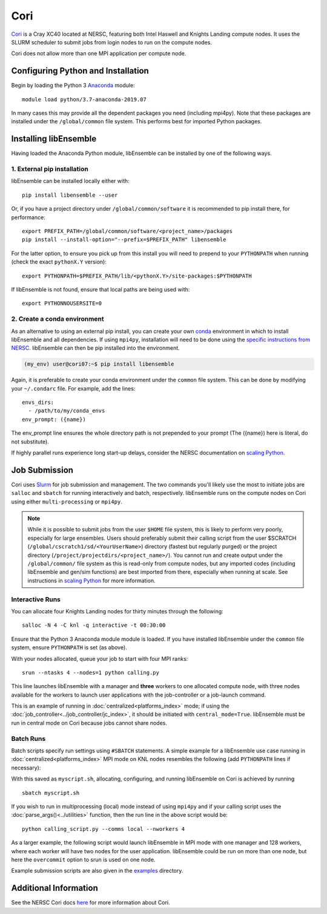 ====
Cori
====

Cori_ is a Cray XC40 located at NERSC, featuring both Intel Haswell
and Knights Landing compute nodes. It uses the SLURM scheduler to submit
jobs from login nodes to run on the compute nodes.

Cori does not allow more than one MPI application per compute node.

Configuring Python and Installation
-----------------------------------

Begin by loading the Python 3 Anaconda_ module::

    module load python/3.7-anaconda-2019.07

In many cases this may provide all the dependent packages you need (including
mpi4py). Note that these packages are installed under the ``/global/common``
file system. This performs best for imported Python packages.

Installing libEnsemble
----------------------

Having loaded the Anaconda Python module, libEnsemble can be installed
by one of the following ways.

1. External pip installation
^^^^^^^^^^^^^^^^^^^^^^^^^^^^

libEnsemble can be installed locally either with::

    pip install libensemble --user

Or, if you have a project directory under ``/global/common/software`` it is
recommended to pip install there, for performance::

    export PREFIX_PATH=/global/common/software/<project_name>/packages
    pip install --install-option="--prefix=$PREFIX_PATH" libensemble

For the latter option, to ensure you pick up from this install you will need
to prepend to your ``PYTHONPATH`` when running (check the exact ``pythonX.Y`` version)::

    export PYTHONPATH=$PREFIX_PATH/lib/<pythonX.Y>/site-packages:$PYTHONPATH

If libEnsemble is not found, ensure that local paths are being used with::

    export PYTHONNOUSERSITE=0

2. Create a conda environment
^^^^^^^^^^^^^^^^^^^^^^^^^^^^^

As an alternative to using an external pip install, you can create your own
conda_ environment in which to install libEnsemble and all dependencies.
If using ``mpi4py``, installation will need to be done using the
`specific instructions from NERSC`_. libEnsemble can then be pip installed
into the environment.

.. code-block:: console

    (my_env) user@cori07:~$ pip install libensemble

Again, it is preferable to create your conda environment under the ``common``
file system. This can be done by modifying your ``~/.condarc`` file.
For example, add the lines::

    envs_dirs:
      - /path/to/my/conda_envs
    env_prompt: ({name})

The env_prompt line ensures the whole directory path is not prepended to
your prompt (The ({name}) here is literal, do not substitute).

If highly parallel runs experience long start-up delays, consider the NERSC
documentation on `scaling Python`_.

Job Submission
--------------

Cori uses Slurm_ for job submission and management. The two commands you'll
likely use the most to initiate jobs are ``salloc`` and ``sbatch`` for running
interactively and batch, respectively. libEnsemble runs on the compute nodes
on Cori using either ``multi-processing`` or ``mpi4py``.

.. note::
    While it is possible to submit jobs from the user ``$HOME`` file system, this
    is likely to perform very poorly, especially for large ensembles. Users
    should preferably submit their calling script from the user
    $SCRATCH (``/global/cscratch1/sd/<YourUserName>``) directory (fastest but
    regularly purged) or the project directory (``/project/projectdirs/<project_name>/``).
    You cannot run and create output under the ``/global/common/`` file system
    as this is read-only from compute nodes, but any imported codes (including
    libEnsemble and gen/sim functions) are best imported from there, especially
    when running at scale.
    See instructions in `scaling Python`_ for more information.

Interactive Runs
^^^^^^^^^^^^^^^^

You can allocate four Knights Landing nodes for thirty minutes through the following::

    salloc -N 4 -C knl -q interactive -t 00:30:00

Ensure that the Python 3 Anaconda module module is loaded. If you have installed
libEnsemble under the ``common`` file system, ensure ``PYTHONPATH`` is set (as above).

With your nodes allocated, queue your job to start with four MPI ranks::

    srun --ntasks 4 --nodes=1 python calling.py

This line launches libEnsemble with a manager and **three** workers to one
allocated compute node, with three nodes available for the workers to launch
user applications with the job-controller or a job-launch command.

This is an example of running in :doc:`centralized<platforms_index>` mode;
if using the :doc:`job_controller<../job_controller/jc_index>`, it should
be initiated with ``central_mode=True``. libEnsemble must be run in central mode
on Cori because jobs cannot share nodes.

Batch Runs
^^^^^^^^^^

Batch scripts specify run settings using ``#SBATCH`` statements. A simple example
for a libEnsemble use case running in :doc:`centralized<platforms_index>` MPI
mode on KNL nodes resembles the following (add ``PYTHONPATH`` lines if necessary):

.. code-block:: bash
    :linenos:

    #!/bin/bash
    #SBATCH -J myjob
    #SBATCH -N 5
    #SBATCH -q debug
    #SBATCH -A myproject
    #SBATCH -o myjob.out
    #SBATCH -e myjob.error
    #SBATCH -t 00:15:00
    #SBATCH -C knl

    module load python/3.7-anaconda-2019.07

    # Run libEnsemble (manager and 4 workers) on one node
    # leaving 4 nodes for worker launched applications.
    srun --ntasks 5 --nodes=1 python calling_script.py

With this saved as ``myscript.sh``, allocating, configuring, and running libEnsemble
on Cori is achieved by running ::

    sbatch myscript.sh

If you wish to run in multiprocessing (local) mode instead of using ``mpi4py``
and if your calling script uses the :doc:`parse_args()<../utilities>` function,
then the run line in the above script would be::

    python calling_script.py --comms local --nworkers 4

As a larger example, the following script would launch libEnsemble in MPI mode
with one manager and 128 workers, where each worker will have two nodes for the
user application. libEnsemble could be run on more than one node, but here the
``overcommit`` option to srun is used on one node.

.. code-block:: bash
    :linenos:

    #!/bin/bash
    #SBATCH -J my_bigjob
    #SBATCH -N 257
    #SBATCH -q regular
    #SBATCH -A myproject
    #SBATCH -o myjob.out
    #SBATCH -e myjob.error
    #SBATCH -t 01:00:00
    #SBATCH -C knl

    module load python/3.7-anaconda-2019.07

    # Run libEnsemble (manager and 128 workers) on one node
    # leaving 256 nodes for worker launched applications.
    srun --overcommit --ntasks 129 --nodes=1 python calling_script.py

Example submission scripts are also given in the examples_ directory.

Additional Information
----------------------

See the NERSC Cori docs here_ for more information about Cori.

.. _Cori: https://docs.nersc.gov/systems/cori/
.. _Anaconda: https://www.anaconda.com/distribution/
.. _conda: https://conda.io/en/latest/
.. _mpi4py: https://mpi4py.readthedocs.io/en/stable/
.. _Slurm: https://slurm.schedmd.com/
.. _here: https://docs.nersc.gov/jobs/
.. _options: https://slurm.schedmd.com/srun.html
.. _examples: https://github.com/Libensemble/libensemble/tree/develop/examples/job_submission_scripts
.. _specific instructions from NERSC: https://docs.nersc.gov/programming/high-level-environments/python/mpi4py/
.. _scaling Python: https://docs.nersc.gov/programming/high-level-environments/python/scaling-up
